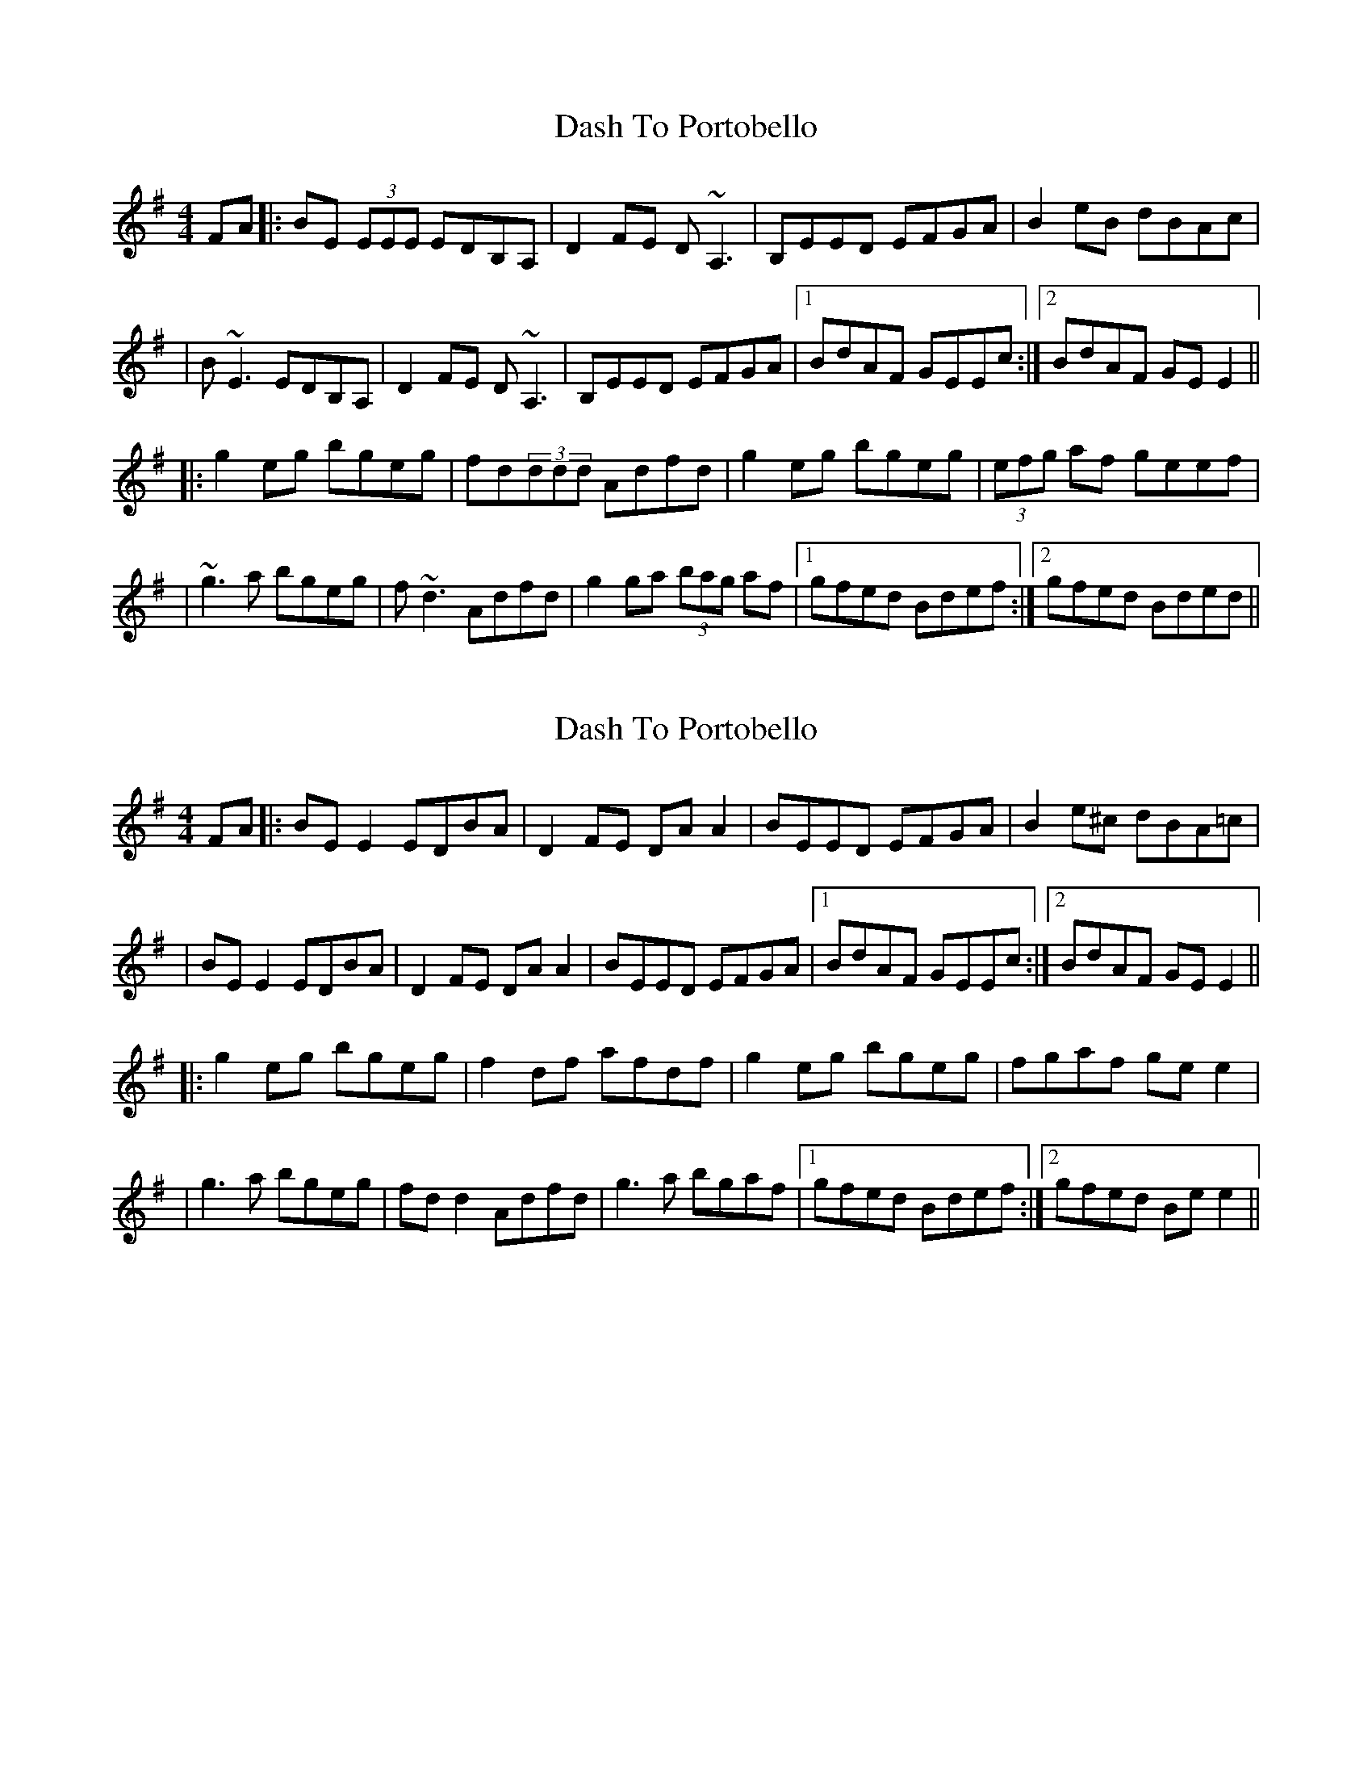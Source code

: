 X: 1
T: Dash To Portobello
Z: Will Harmon
S: https://thesession.org/tunes/533#setting533
R: reel
M: 4/4
L: 1/8
K: Emin
FA|:BE (3EEE EDB,A,|D2 FE D~A,3|B,EED EFGA|B2 eB dBAc|
|B~E3 EDB,A,|D2 FE D~A,3|B,EED EFGA|1 BdAF GEEc:|2 BdAF GE E2||
|:g2 eg bgeg|fd(3ddd Adfd|g2 eg bgeg|(3efg af geef|
|~g3a bgeg|f~d3 Adfd| g2 ga (3bag af|1 gfed Bdef:|2 gfed Bded||
X: 2
T: Dash To Portobello
Z: JACKB
S: https://thesession.org/tunes/533#setting24069
R: reel
M: 4/4
L: 1/8
K: Emin
FA|:BE E2 EDBA|D2 FE DA A2|BEED EFGA|B2 e^c dBA=c|
|BE E2 EDBA|D2 FE DA A2|BEED EFGA|1 BdAF GEEc:|2 BdAF GE E2||
|:g2 eg bgeg|f2 df afdf|g2 eg bgeg|fgaf ge e2|
|g3a bgeg|fd d2 Adfd| g3a bgaf|1 gfed Bdef:|2 gfed Be e2||
X: 3
T: Dash To Portobello
Z: Charlie!
S: https://thesession.org/tunes/533#setting29166
R: reel
M: 4/4
L: 1/8
K: Edor
A |: BE3 EDBc | defe dA3 | BEED EFGA | (3Bcd ec dBAF | BE3 EDBc |
def2 dA3 | BE3 G3A | B2 AF GE3 :| g2 eg bgeg | fd3 Adfa | g2 eg bgeg |
fg (3agf ge3 | g3a (3bag eg | f3 g afdf | gfga bgaf | gfed (3Bcd ed :|
